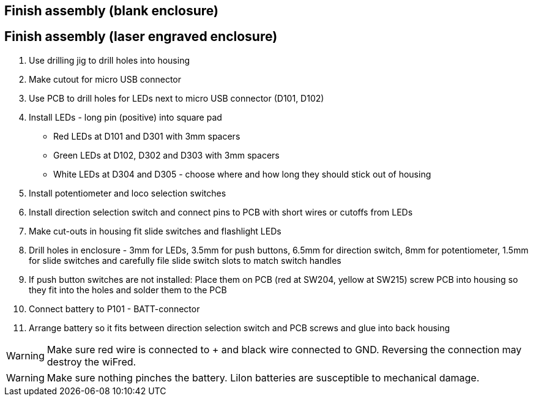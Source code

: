 // tag::drilljig[]
== Finish assembly (blank enclosure)
// end::drilljig[]
// tag::laser[]
== Finish assembly (laser engraved enclosure)
// end::laser[]

// tag::drilljig[]
. Use drilling jig to drill holes into housing
// end::drilljig[]
. Make cutout for micro USB connector
// tag::drilljig[]
. Use PCB to drill holes for LEDs next to micro USB connector (D101, D102)
// end::drilljig[]
. Install LEDs - long pin (positive) into square pad
  - Red LEDs at D101 and D301 with 3mm spacers
  - Green LEDs at D102, D302 and D303 with 3mm spacers
  - White LEDs at D304 and D305 - choose where and how long they should stick out of housing
. Install potentiometer and loco selection switches
. Install direction selection switch and connect pins to PCB with short wires or cutoffs from LEDs
// tag::drilljig[]
. Make cut-outs in housing fit slide switches and flashlight LEDs
// end::drilljig[]
// tag::laser[]
. Drill holes in enclosure - 3mm for LEDs, 3.5mm for push buttons, 6.5mm for direction switch, 8mm for potentiometer, 1.5mm for slide switches and carefully file slide switch slots to match switch handles
// end::laser[]
. If push button switches are not installed: Place them on PCB (red at SW204, yellow at SW215) screw PCB into housing so they fit into the holes and solder them to the PCB
. Connect battery to P101 - BATT-connector
. Arrange battery so it fits between direction selection switch and PCB screws and glue into back housing

WARNING: Make sure red wire is connected to + and black wire connected to GND. Reversing the connection may destroy the wiFred.

WARNING: Make sure nothing pinches the battery. LiIon batteries are susceptible to mechanical damage.

